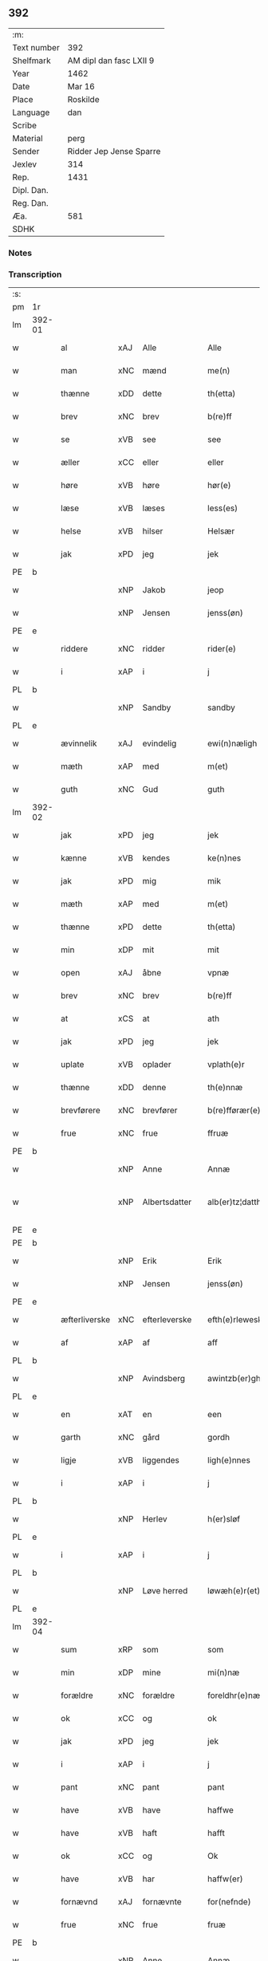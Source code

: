 ** 392
| :m:         |                         |
| Text number | 392                     |
| Shelfmark   | AM dipl dan fasc LXII 9 |
| Year        | 1462                    |
| Date        | Mar 16                  |
| Place       | Roskilde                |
| Language    | dan                     |
| Scribe      |                         |
| Material    | perg                    |
| Sender      | Ridder Jep Jense Sparre |
| Jexlev      | 314                     |
| Rep.        | 1431                    |
| Dipl. Dan.  |                         |
| Reg. Dan.   |                         |
| Æa.         | 581                     |
| SDHK        |                         |

*** Notes


*** Transcription
| :s: |        |                         |     |   |   |                      |                |   |   |   |        |     |   |   |   |               |
| pm  | 1r     |                         |     |   |   |                      |                |   |   |   |        |     |   |   |   |               |
| lm  | 392-01 |                         |     |   |   |                      |                |   |   |   |        |     |   |   |   |               |
| w   |        | al                      | xAJ | Alle  |   | Alle                 | Alle           |   |   |   |        | dan |   |   |   |        392-01 |
| w   |        | man                     | xNC | mænd  |   | me(n)                | me̅             |   |   |   |        | dan |   |   |   |        392-01 |
| w   |        | thænne                  | xDD | dette  |   | th(etta)             | thꝫᷓ            |   |   |   |        | dan |   |   |   |        392-01 |
| w   |        | brev                    | xNC | brev  |   | b(re)ff              | b̅ff            |   |   |   |        | dan |   |   |   |        392-01 |
| w   |        | se                      | xVB | see  |   | see                  | ſee            |   |   |   |        | dan |   |   |   |        392-01 |
| w   |        | æller                   | xCC | eller  |   | eller                | elleꝛ          |   |   |   |        | dan |   |   |   |        392-01 |
| w   |        | høre                    | xVB | høre  |   | hør(e)               | hør           |   |   |   |        | dan |   |   |   |        392-01 |
| w   |        | læse                    | xVB | læses  |   | less(es)             | leſ           |   |   |   |        | dan |   |   |   |        392-01 |
| w   |        | helse                   | xVB | hilser  |   | Helsær               | Helſæꝛ         |   |   |   |        | dan |   |   |   |        392-01 |
| w   |        | jak                     | xPD | jeg  |   | jek                  | ȷek            |   |   |   |        | dan |   |   |   |        392-01 |
| PE  | b      |                         |     |   |   |                      |                |   |   |   |        |     |   |   |   |               |
| w   |        |                         | xNP | Jakob  |   | jeop                 | ȷeop           |   |   |   |        | dan |   |   |   |        392-01 |
| w   |        |                         | xNP | Jensen  |   | jenss(øn)            | enſ          |   |   |   |        | dan |   |   |   |        392-01 |
| PE  | e      |                         |     |   |   |                      |                |   |   |   |        |     |   |   |   |               |
| w   |        | riddere                 | xNC | ridder  |   | rider(e)             | ríder         |   |   |   |        | dan |   |   |   |        392-01 |
| w   |        | i                       | xAP | i  |   | j                    | j              |   |   |   |        | dan |   |   |   |        392-01 |
| PL  | b      |                         |     |   |   |                      |                |   |   |   |        |     |   |   |   |               |
| w   |        |                         | xNP | Sandby  |   | sandby               | ſandbÿ         |   |   |   |        | dan |   |   |   |        392-01 |
| PL  | e      |                         |     |   |   |                      |                |   |   |   |        |     |   |   |   |               |
| w   |        | ævinnelik               | xAJ | evindelig  |   | ewi(n)næligh         | ewi̅nælígh      |   |   |   |        | dan |   |   |   |        392-01 |
| w   |        | mæth                    | xAP | med  |   | m(et)                | mꝫ             |   |   |   |        | dan |   |   |   |        392-01 |
| w   |        | guth                    | xNC | Gud  |   | guth                 | guth           |   |   |   |        | dan |   |   |   |        392-01 |
| lm  | 392-02 |                         |     |   |   |                      |                |   |   |   |        |     |   |   |   |               |
| w   |        | jak                     | xPD | jeg  |   | jek                  | jek            |   |   |   |        | dan |   |   |   |        392-02 |
| w   |        | kænne                   | xVB | kendes  |   | ke(n)nes             | ke̅ne          |   |   |   |        | dan |   |   |   |        392-02 |
| w   |        | jak                     | xPD | mig  |   | mik                  | mik            |   |   |   |        | dan |   |   |   |        392-02 |
| w   |        | mæth                    | xAP | med  |   | m(et)                | mꝫ             |   |   |   |        | dan |   |   |   |        392-02 |
| w   |        | thænne                  | xPD | dette  |   | th(etta)             | thꝫᷓ            |   |   |   |        | dan |   |   |   |        392-02 |
| w   |        | min                     | xDP | mit  |   | mit                  | mit            |   |   |   |        | dan |   |   |   |        392-02 |
| w   |        | open                    | xAJ | åbne  |   | vpnæ                 | vpnæ           |   |   |   |        | dan |   |   |   |        392-02 |
| w   |        | brev                    | xNC | brev  |   | b(re)ff              | b̅ff            |   |   |   |        | dan |   |   |   |        392-02 |
| w   |        | at                      | xCS | at  |   | ath                  | ath            |   |   |   |        | dan |   |   |   |        392-02 |
| w   |        | jak                     | xPD | jeg  |   | jek                  | ȷek            |   |   |   |        | dan |   |   |   |        392-02 |
| w   |        | uplate                | xVB | oplader  |   | vplath(e)r           | vplathꝝ        |   |   |   |        | dan |   |   |   |        392-02 |
| w   |        | thænne                  | xDD | denne  |   | th(e)nnæ             | thn̅næ          |   |   |   |        | dan |   |   |   |        392-02 |
| w   |        | brevførere              | xNC | brevfører  |   | b(re)fførær(e)       | b̅fførær       |   |   |   |        | dan |   |   |   |        392-02 |
| w   |        | frue                   | xNC | frue  |   | ffruæ                | ffꝛűæ          |   |   |   |        | dan |   |   |   |        392-02 |
| PE  | b      |                         |     |   |   |                      |                |   |   |   |        |     |   |   |   |               |
| w   |        |                         | xNP | Anne  |   | Annæ                 | Annæ           |   |   |   |        | dan |   |   |   |        392-02 |
| w   |        |                        | xNP | Albertsdatter  |   | alb(er)tz¦datthr(um) | albtz¦datthꝝ  |   |   |   |        | dan |   |   |   | 392-02—392-03 |
| PE  | e      |                         |     |   |   |                      |                |   |   |   |        |     |   |   |   |               |
| PE  | b      |                         |     |   |   |                      |                |   |   |   |        |     |   |   |   |               |
| w   |        |                         | xNP | Erik  |   | Erik                 | Erik           |   |   |   |        | dan |   |   |   |        392-03 |
| w   |        |                        | xNP | Jensen  |   | jenss(øn)            | jenſ          |   |   |   |        | dan |   |   |   |        392-03 |
| PE  | e      |                         |     |   |   |                      |                |   |   |   |        |     |   |   |   |               |
| w   |        | æfterliverske            | xNC | efterleverske  |   | efth(e)rleweske      | efth̅ꝛleweſke   |   |   |   |        | dan |   |   |   |        392-03 |
| w   |        | af                      | xAP | af  |   | aff                  | aff            |   |   |   |        | dan |   |   |   |        392-03 |
| PL  | b      |                         |     |   |   |                      |                |   |   |   |        |     |   |   |   |               |
| w   |        |                         | xNP | Avindsberg  |   | awintzb(er)gh        | awíntzbgh     |   |   |   |        | dan |   |   |   |        392-03 |
| PL  | e      |                         |     |   |   |                      |                |   |   |   |        |     |   |   |   |               |
| w   |        | en                      | xAT | en  |   | een                  | ee            |   |   |   |        | dan |   |   |   |        392-03 |
| w   |        | garth                   | xNC | gård  |   | gordh                | goꝛdh          |   |   |   |        | dan |   |   |   |        392-03 |
| w   |        | ligje                   | xVB | liggendes  |   | ligh(e)nnes          | líghn̅ne       |   |   |   |        | dan |   |   |   |        392-03 |
| w   |        | i                       | xAP | i  |   | j                    | j              |   |   |   |        | dan |   |   |   |        392-03 |
| PL  | b      |                         |     |   |   |                      |                |   |   |   |        |     |   |   |   |               |
| w   |        |                         | xNP | Herlev  |   | h(er)sløf            | hſløf         |   |   |   |        | dan |   |   |   |        392-03 |
| PL  | e      |                         |     |   |   |                      |                |   |   |   |        |     |   |   |   |               |
| w   |        | i                       | xAP | i  |   | j                    | j              |   |   |   |        | dan |   |   |   |        392-03 |
| PL  | b      |                         |     |   |   |                      |                |   |   |   |        |     |   |   |   |               |
| w   |        |                         | xNP | Løve herred  |   | løwæh(e)r(et)        | løwæhꝝ̅         |   |   |   |        | dan |   |   |   |        392-03 |
| PL  | e      |                         |     |   |   |                      |                |   |   |   |        |     |   |   |   |               |
| lm  | 392-04 |                         |     |   |   |                      |                |   |   |   |        |     |   |   |   |               |
| w   |        | sum                     | xRP | som  |   | som                  | ſo            |   |   |   |        | dan |   |   |   |        392-04 |
| w   |        | min                     | xDP | mine  |   | mi(n)næ              | mi̅næ           |   |   |   |        | dan |   |   |   |        392-04 |
| w   |        | forældre                 | xNC | forældre  |   | foreldhr(e)næ        | foꝛeldhꝛn̅æ     |   |   |   |        | dan |   |   |   |        392-04 |
| w   |        | ok                      | xCC | og  |   | ok                   | ok             |   |   |   |        | dan |   |   |   |        392-04 |
| w   |        | jak                     | xPD | jeg  |   | jek                  | ȷek            |   |   |   |        | dan |   |   |   |        392-04 |
| w   |        | i                       | xAP | i  |   | j                    | j              |   |   |   |        | dan |   |   |   |        392-04 |
| w   |        | pant                    | xNC | pant  |   | pant                 | pant           |   |   |   |        | dan |   |   |   |        392-04 |
| w   |        | have                    | xVB | have  |   | haffwe               | haffwe         |   |   |   |        | dan |   |   |   |        392-04 |
| w   |        | have                    | xVB | haft  |   | hafft                | hafft          |   |   |   |        | dan |   |   |   |        392-04 |
| w   |        | ok                      | xCC | og  |   | Ok                   | Ok             |   |   |   |        | dan |   |   |   |        392-04 |
| w   |        | have                    | xVB | har  |   | haffw(er)            | haffw         |   |   |   |        | dan |   |   |   |        392-04 |
| w   |        | fornævnd                | xAJ | fornævnte  |   | for(nefnde)          | foꝛ           |   |   |   | de-sup | dan |   |   |   |        392-04 |
| w   |        | frue                    | xNC | frue  |   | fruæ                 | fꝛűæ           |   |   |   |        | dan |   |   |   |        392-04 |
| PE  | b      |                         |     |   |   |                      |                |   |   |   |        |     |   |   |   |               |
| w   |        |                         | xNP | Anne  |   | Annæ                 | Annæ           |   |   |   |        | dan |   |   |   |        392-04 |
| PE  | e      |                         |     |   |   |                      |                |   |   |   |        |     |   |   |   |               |
| w   |        | fornævnd                | xAJ | fornævnte  |   | for(nefnde)          | foꝛ           |   |   |   | de-sup | dan |   |   |   |        392-04 |
| w   |        | garth                   | xNC | gård  |   | gord                 | goꝛd           |   |   |   |        | dan |   |   |   |        392-04 |
| lm  | 392-05 |                         |     |   |   |                      |                |   |   |   |        |     |   |   |   |               |
| w   |        | af                      | xAP | af  |   | aff                  | aff            |   |   |   |        | dan |   |   |   |        392-05 |
| w   |        | jak                     | xPD | mig  |   | mik                  | mik            |   |   |   |        | dan |   |   |   |        392-05 |
| w   |        | løse                    | xVB | løst  |   | løst                 | løſt           |   |   |   |        | dan |   |   |   |        392-05 |
| w   |        | fore                     | xAP | for  |   | for(e)               | for           |   |   |   |        | dan |   |   |   |        392-05 |
| w   |        |                         | xNA | 16  |   | xvi                  | xvi            |   |   |   |        | dan |   |   |   |        392-05 |
| w   |        | løthemark               | xNC | løde  |   | lød(e)               | lø            |   |   |   |        | dan |   |   |   |        392-05 |
| w   |        | mark                    | xNC | mark  |   | mark                 | maꝛk           |   |   |   |        | dan |   |   |   |        392-05 |
| w   |        | lovlik                  | xAJ | lovlige  |   | loffleghe            | loffleghe      |   |   |   |        | dan |   |   |   |        392-05 |
| w   |        | sva                     | xAV | så  |   | saa                  | ſaa            |   |   |   |        | dan |   |   |   |        392-05 |
| w   |        | jak                     | xPD | mig  |   | mik                  | mik            |   |   |   |        | dan |   |   |   |        392-05 |
| w   |        | aldeles                 | xAV | aldeles  |   | aldel(is)            | aldelꝭ̅         |   |   |   |        | dan |   |   |   |        392-05 |
| w   |        | nøghje                  | xVB | nøjes  |   | nøwes                | nøweſ          |   |   |   |        | dan |   |   |   |        392-05 |
| w   |        | til                     | xAP | til  |   | Tiil                 | Tiil           |   |   |   |        | dan |   |   |   |        392-05 |
| w   |        | ytermere                | xAJ | ydermere  |   | yth(e)rmær(e)        | yth̅ꝛmær       |   |   |   |        | dan |   |   |   |        392-05 |
| w   |        | forvaring               | xNC | forvaring  |   | forwæ¦ringh          | foꝛwæ¦ríngh    |   |   |   |        | dan |   |   |   | 392-05-392-06 |
| w   |        | ok                      | xCC | og  |   | ok                   | ok             |   |   |   |        | dan |   |   |   |        392-06 |
| w   |        | vitnesbyrth             | xNC | vidnesbyrd  |   | withni(n)gxbiwrdh    | wíthni̅gxbíwꝛdh |   |   |   |        | dan |   |   |   |        392-06 |
| w   |        | hængje                   | xVB | hænger  |   | hingh(e)r            | hinghꝝ         |   |   |   |        | dan |   |   |   |        392-06 |
| w   |        | jak                     | xPD | jeg  |   | jek                  | ȷek            |   |   |   |        | dan |   |   |   |        392-06 |
| w   |        | min                     | xDP | mit  |   | mit                  | mit            |   |   |   |        | dan |   |   |   |        392-06 |
| w   |        | insighle                 | xNC | indsegl  |   | jndzegle             | ndzegle       |   |   |   |        | dan |   |   |   |        392-06 |
| w   |        | næthen                  | xAV | neden  |   | næth(e)n             | næth̅          |   |   |   |        | dan |   |   |   |        392-06 |
| w   |        | for                    | xAP | for  |   | for(e)               | for           |   |   |   |        | dan |   |   |   |        392-06 |
| w   |        | thænne                  | xDD | dette  |   | th(etta)             | thꝫᷓ            |   |   |   |        | dan |   |   |   |        392-06 |
| w   |        | brev                    | xNC | brev  |   | b(re)ff              | b̅ff            |   |   |   |        | dan |   |   |   |        392-06 |
| w   |        | um+væl                   | xAV | om vel  |   | omwel                | omwel          |   |   |   |        | dan |   |   |   |        392-06 |
| w   |        | mæth                    | xAP | med  |   | m(et)                | mꝫ             |   |   |   |        | dan |   |   |   |        392-06 |
| lm  | 392-07 |                         |     |   |   |                      |                |   |   |   |        |     |   |   |   |               |
| w   |        | min                     | xPD | min  |   | mij(n)               | mij̅            |   |   |   |        | dan |   |   |   |        392-07 |
| w   |        | kær                    | xAJ | kære  |   | kær(e)               | kær           |   |   |   |        | dan |   |   |   |        392-07 |
| w   |        | father                 | xNC | faders  |   | fath(e)rs            | fathꝛ̅         |   |   |   |        | dan |   |   |   |        392-07 |
| w   |        | insighle                | xNC | indsegl  |   | jndzegle             | ndzegle       |   |   |   |        | dan |   |   |   |        392-07 |
| w   |        | ok                      | xCC | og  |   | ok                   | ok             |   |   |   |        | dan |   |   |   |        392-07 |
| w   |        | hetherlik               | xAJ | hæderlig  |   | heth(e)rligh         | heth̅ꝛligh      |   |   |   |        | dan |   |   |   |        392-07 |
| w   |        | man                     | xNC | mands  |   | mantz                | mantz          |   |   |   |        | dan |   |   |   |        392-07 |
| w   |        | insighle                | xNC | indsegl  |   | jndzegle             | ȷndzegle       |   |   |   |        | dan |   |   |   |        392-07 |
| w   |        | hærre                     | xNC | herr  |   | h(er)                | h̅              |   |   |   |        | dan |   |   |   |        392-07 |
| PE  | b      |                         |     |   |   |                      |                |   |   |   |        |     |   |   |   |               |
| w   |        |                      | xNP | Per  |   | p(er)                | ꝑ              |   |   |   |        | dan |   |   |   |        392-07 |
| w   |        |                     | xNP | Stirm  |   | stirm                | ſtır          |   |   |   |        | dan |   |   |   |        392-07 |
| PE  | e      |                         |     |   |   |                      |                |   |   |   |        |     |   |   |   |               |
| w   |        | vicaris                 | lat | vikar  |   | vicaris              | vicaris        |   |   |   |        | dan |   |   |   |        392-07 |
| w   |        | i                       | xAP | i  |   | j                    | ȷ              |   |   |   |        | dan |   |   |   |        392-07 |
| PL  | b      |                         |     |   |   |                      |                |   |   |   |        |     |   |   |   |               |
| w   |        |                         | xNP | Roskilde  |   | Rosk(ilde)           | Roſkꝭ          |   |   |   |        | dan |   |   |   |        392-07 |
| PL  | e      |                         |     |   |   |                      |                |   |   |   |        |     |   |   |   |               |
| w   |        | datum                   | lat |   |   | Dat(um)              | Datͫ            |   |   |   |        | lat |   |   |   |        392-07 |
| lm  | 392-08 |                         |     |   |   |                      |                |   |   |   |        |     |   |   |   |               |
| PL  | b      |                         |     |   |   |                      |                |   |   |   |        |     |   |   |   |               |
| w   |        | Roskildis               | lat |   |   | Roskild(is)          | Roſkıl        |   |   |   |        | lat |   |   |   |        392-08 |
| PL  | e      |                         |     |   |   |                      |                |   |   |   |        |     |   |   |   |               |
| w   |        | anno                    | lat |   |   | Anno                 | Anno           |   |   |   |        | lat |   |   |   |        392-08 |
| w   |        | dominj                  | lat |   |   | d(omi)nj             | dn̅ȷ            |   |   |   |        | lat |   |   |   |        392-08 |
| w   |        | mcdlxijº                | xNO |   |   | mcdlxijº             | cdlxıȷº       |   |   |   |        | lat |   |   |   |        392-08 |
| w   |        | in                 | lat |   |   | in                   | i             |   |   |   |        | lat |   |   |   |        392-08 |
| w   |        | profesto                | lat |   |   | p(ro)festo           | ꝓfeſto         |   |   |   |        | lat |   |   |   |        392-08 |
| w   |        | beate                   | lat |   |   | b(ea)te              | bt̅e            |   |   |   |        | lat |   |   |   |        392-08 |
| w   |        | gertrude                | lat |   |   | g(er)trud(e)         | gtrǔ         |   |   |   |        | lat |   |   |   |        392-08 |
| w   |        | virginis                | lat |   |   | v(ir)ginis           | vgini        |   |   |   |        | lat |   |   |   |        392-08 |
| w   |        | gloriose                | lat |   |   | glo(rio)se           | glo̅ſe          |   |   |   |        | lat |   |   |   |        392-08 |
| :e: |        |                         |     |   |   |                      |                |   |   |   |        |     |   |   |   |               |


